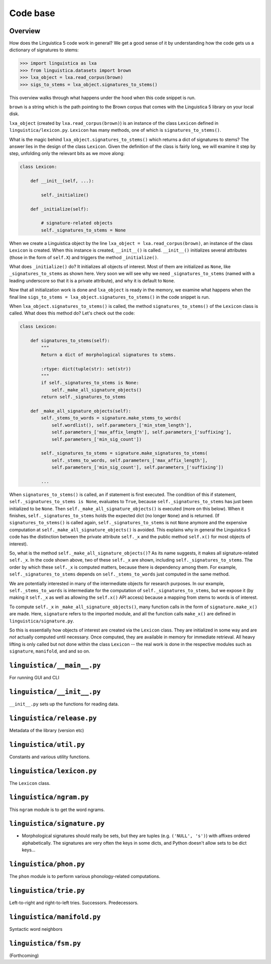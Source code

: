 .. _codebase:

Code base
=========

Overview
--------

How does the Linguistica 5 code work in general?
We get a good sense of it by understanding how the code gets us a dictionary of
signatures to stems:

.. code:: python

    >>> import linguistica as lxa
    >>> from linguistica.datasets import brown
    >>> lxa_object = lxa.read_corpus(brown)
    >>> sigs_to_stems = lxa_object.signatures_to_stems()

This overview walks through what happens under the hood
when this code snippet is run.

``brown`` is a string which is the path pointing to the Brown corpus that comes
with the Linguistica 5 library on your local disk.

``lxa_object`` (created by ``lxa.read_corpus(brown)``) is an instance of the class
``Lexicon`` defined in ``linguistica/lexicon.py``.
``Lexicon`` has many methods, one of which is ``signatures_to_stems()``.

What is the magic behind ``lxa_object.signatures_to_stems()``
which returns a dict of signatures to stems?
The answer lies in the design of the class ``Lexicon``.
Given the definition of the class is fairly long, we will examine it step by step,
unfolding only the relevant bits as we move along:

.. code::

    class Lexicon:

        def __init__(self, ...):

            self._initialize()

        def _initialize(self):

            # signature-related objects
            self._signatures_to_stems = None

When we create a Linguistica object by the line ``lxa_object = lxa.read_corpus(brown)``,
an instance of the class ``Lexicon`` is created.
When this instance is created, ``__init__()`` is called.
``__init__()`` initializes several attributes (those in the form of ``self.X``)
and triggers the method ``_initialize()``.

What does ``_initialize()`` do? It initializes all objects of interest.
Most of them are initialized as ``None``, like ``_signatures_to_stems``
as shown here. Very soon we will see why we need ``_signatures_to_stems``
(named with a leading underscore so that it is a private attribute),
and why it is default to ``None``.

Now that all initialization work is done and ``lxa_object`` is ready in the memory,
we examine what happens when the final line
``sigs_to_stems = lxa_object.signatures_to_stems()`` in the code snippet is run.

When ``lxa_object.signatures_to_stems()`` is called, the method
``signatures_to_stems()`` of the ``Lexicon`` class is called.
What does this method do? Let's check out the code:

.. code::

    class Lexicon:

        def signatures_to_stems(self):
            """
            Return a dict of morphological signatures to stems.

            :rtype: dict(tuple(str): set(str))
            """
            if self._signatures_to_stems is None:
                self._make_all_signature_objects()
            return self._signatures_to_stems

        def _make_all_signature_objects(self):
            self._stems_to_words = signature.make_stems_to_words(
                self.wordlist(), self.parameters_['min_stem_length'],
                self.parameters_['max_affix_length'], self.parameters_['suffixing'],
                self.parameters_['min_sig_count'])

            self._signatures_to_stems = signature.make_signatures_to_stems(
                self._stems_to_words, self.parameters_['max_affix_length'],
                self.parameters_['min_sig_count'], self.parameters_['suffixing'])

            ...

When ``signatures_to_stems()`` is called, an if statement is first executed.
The condition of this if statement, ``self._signatures_to_stems is None``,
evaluates to ``True``, because ``self._signatures_to_stems`` has just been
initialized to be ``None``. Then ``self._make_all_signature_objects()`` is
executed (more on this below).
When it finishes, ``self._signatures_to_stems`` holds the expected
dict (no longer ``None``) and is returned.
(If ``signatures_to_stems()`` is called again, ``self._signatures_to_stems``
is not ``None`` anymore and the expensive computation at ``self._make_all_signature_objects()``
is avoided. This explains why in general the Linguistica 5 code has the distinction
between the private attribute ``self._x`` and the public method ``self.x()``
for most objects of interest).

So, what is the method ``self._make_all_signature_objects()``? As its name suggests,
it makes all signature-related ``self._x``. In the code shown above,
two of these ``self._x`` are shown, including ``self._signatures_to_stems``.
The order by which these ``self._x`` is computed matters,
because there is dependency among them. For example, ``self._signatures_to_stems``
depends on ``self._stems_to_words`` just computed in the same method.

We are potentially interested in many of the intermediate objects for
research purposes. In our example, ``self._stems_to_words`` is intermediate
for the computation of ``self._signatures_to_stems``, but we expose it
(by making it ``self._x`` as well as allowing the ``self.x()`` API access)
because a mapping from stems to words is of interest.

To compute ``self._x`` in ``_make_all_signature_objects()``, many function calls
in the form of ``signature.make_x()`` are made. Here, ``signature`` refers
to the imported module, and all the function calls ``make_x()`` are defined
in ``linguistica/signature.py``.

So this is essentially how objects of interest are created via the ``Lexicon``
class. They are initialized in some way and are *not* actually
computed until necessary. Once computed, they are available in memory for
immediate retrieval. All heavy lifting is only called but not done within
the class ``Lexicon`` -- the real work is done in the respective modules
such as ``signature``, ``manifold``, and and so on.




``linguistica/__main__.py``
---------------------------

For running GUI and CLI


``linguistica/__init__.py``
---------------------------

``__init__.py`` sets up the functions for reading data.


``linguistica/release.py``
--------------------------

Metadata of the library (version etc)


``linguistica/util.py``
-----------------------

Constants and various utility functions.


``linguistica/lexicon.py``
--------------------------

The ``Lexicon`` class.


``linguistica/ngram.py``
------------------------

This ``ngram`` module is to get the word ngrams.


``linguistica/signature.py``
----------------------------

* Morphological signatures should really be sets, but they are tuples
  (e.g. ``('NULL', 's')``) with affixes ordered alphabetically.
  The signatures are very often the keys in some dicts, and Python doesn't
  allow sets to be dict keys...


``linguistica/phon.py``
-----------------------

The ``phon`` module is to perform various phonology-related computations.


``linguistica/trie.py``
-----------------------

Left-to-right and right-to-left tries. Successors. Predecessors.


``linguistica/manifold.py``
---------------------------

Syntactic word neighbors


``linguistica/fsm.py``
----------------------

(Forthcoming)
